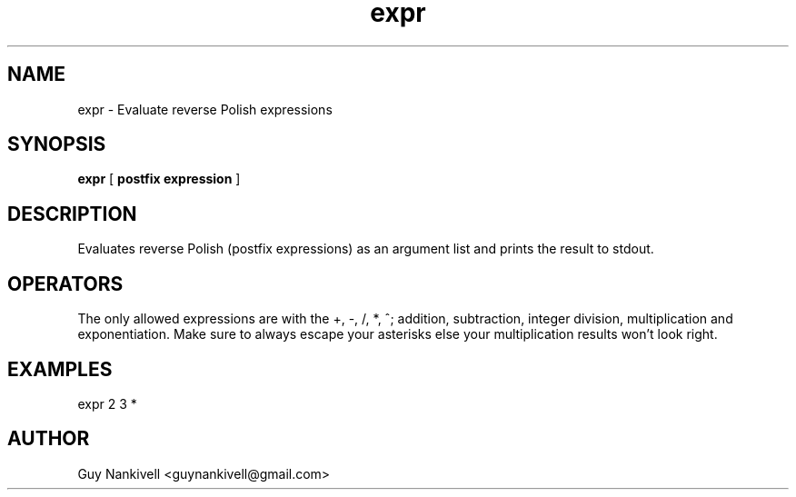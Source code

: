 .TH expr 1 "April 19, 2017" "" ""
.SH NAME
expr \- Evaluate reverse Polish expressions
.SH SYNOPSIS
.B expr
[ 
.B postfix expression
]

.SH DESCRIPTION
Evaluates reverse Polish (postfix expressions) as an argument list and prints the result to stdout.

.SH OPERATORS
The only allowed expressions are with the +, \-, /, *, ^; addition, subtraction, integer division, multiplication and exponentiation. 
Make sure to always escape your asterisks else your multiplication results won't look right.

.SH EXAMPLES
expr 2 3 *


.SH AUTHOR
Guy Nankivell <guynankivell@gmail.com>
